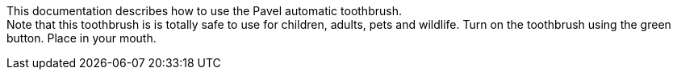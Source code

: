 This documentation describes how to use the Pavel automatic toothbrush. + 
Note that this toothbrush is is totally safe to use for children, adults, pets and wildlife.
Turn on the toothbrush using the green button. Place in your mouth.